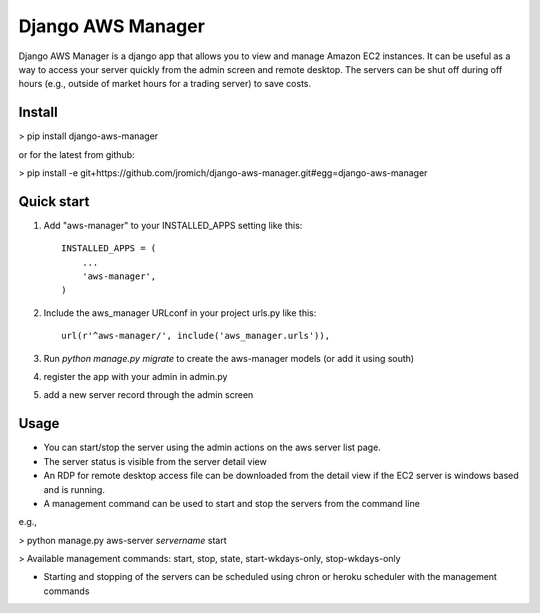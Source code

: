 Django AWS Manager
==================

Django AWS Manager is a django app that allows you to view and manage Amazon EC2 instances.  It can be useful as a way to access your server quickly from the admin screen and remote desktop.  The servers can be shut off during off hours (e.g., outside of market hours for a trading server) to save costs.

Install
-----------

> pip install django-aws-manager

or for the latest from github:

> pip install -e  git+https://github.com/jromich/django-aws-manager.git#egg=django-aws-manager


Quick start
-----------

1. Add "aws-manager" to your INSTALLED_APPS setting like this::

    INSTALLED_APPS = (
        ...
        'aws-manager',
    )

2. Include the aws_manager URLconf in your project urls.py like this::

    url(r'^aws-manager/', include('aws_manager.urls')),

3. Run `python manage.py migrate` to create the aws-manager models (or add it using south)

4. register the app with your admin in admin.py

5. add a new server record through the admin screen

Usage
------

- You can start/stop the server using the admin actions on the aws server list page.

- The server status is visible from the server detail view

- An RDP for remote desktop access file can be downloaded from the detail view if the EC2 server is windows based and is running.

- A management command can be used to start and stop the servers from the command line
e.g.,

> python manage.py aws-server *servername* start

> Available management commands: start, stop, state, start-wkdays-only, stop-wkdays-only

- Starting and stopping of the servers can be scheduled using chron or heroku scheduler with the management commands

